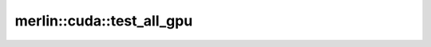 merlin::cuda::test_all_gpu
==========================

.. doxygenfunction:: merlin::cuda::test_all_gpu
